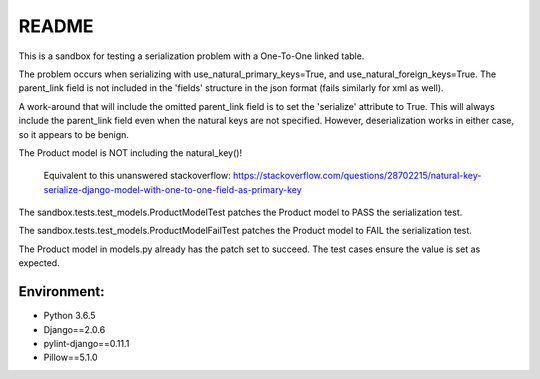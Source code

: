README
======


This is a sandbox for testing a serialization problem with a One-To-One linked table.

The problem occurs when serializing with use_natural_primary_keys=True,
and use_natural_foreign_keys=True. The parent_link field is not included in the 'fields'
structure in the json format (fails similarly for xml as well).

A work-around that will include the omitted parent_link field is to set the 'serialize'
attribute to True. This will always include the parent_link field even when the natural
keys are not specified. However, deserialization works in either case, so it appears to
be benign.

The Product model is NOT including the natural_key()!

    Equivalent to this unanswered stackoverflow:
    https://stackoverflow.com/questions/28702215/natural-key-serialize-django-model-with-one-to-one-field-as-primary-key

The sandbox.tests.test_models.ProductModelTest patches the Product model
to PASS the serialization test.

The sandbox.tests.test_models.ProductModelFailTest patches the Product model
to FAIL the serialization test.

The Product model in models.py already has the patch set to succeed. The test cases
ensure the value is set as expected.


Environment:
~~~~~~~~~~~~

- Python 3.6.5
- Django==2.0.6
- pylint-django==0.11.1
- Pillow==5.1.0
